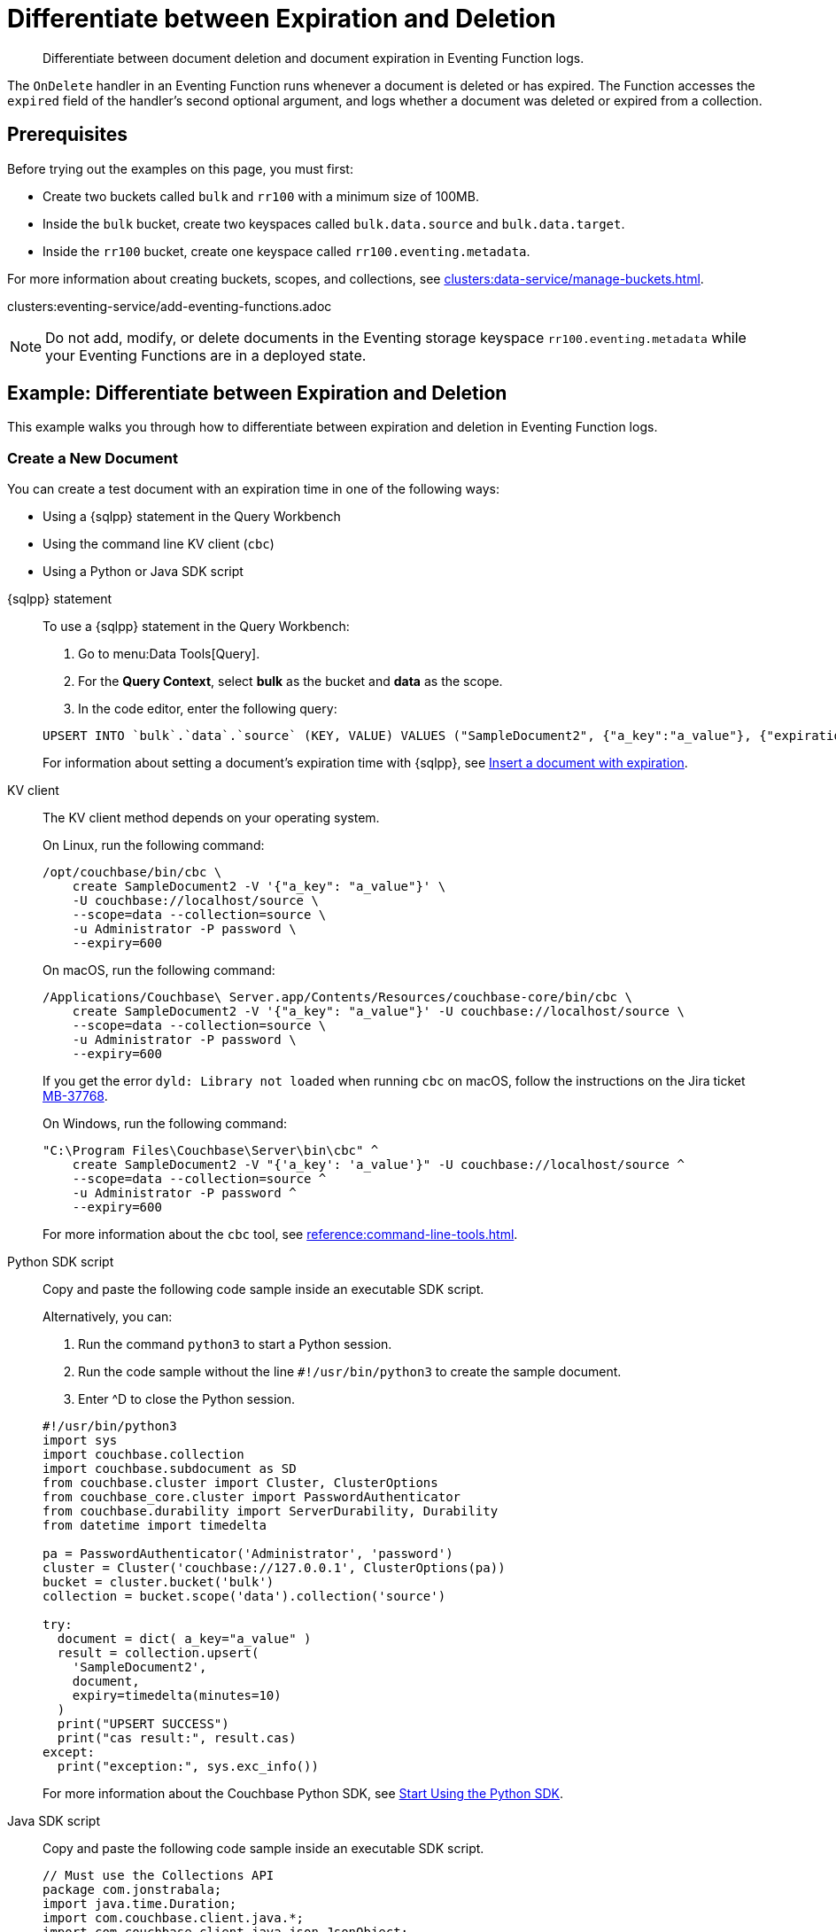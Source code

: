 = Differentiate between Expiration and Deletion
:description: Differentiate between document deletion and document expiration in Eventing Function logs.
:page-toclevels: 2
:tabs:

[abstract]
{description}

The `OnDelete` handler in an Eventing Function runs whenever a document is deleted or has expired.
The Function accesses the `expired` field of the handler's second optional argument, and logs whether a document was deleted or expired from a collection.


== Prerequisites

Before trying out the examples on this page, you must first:
 
* Create two buckets called `bulk` and `rr100` with a minimum size of 100MB.
* Inside the `bulk` bucket, create two keyspaces called `bulk.data.source` and `bulk.data.target`.
* Inside the `rr100` bucket, create one keyspace called `rr100.eventing.metadata`.

For more information about creating buckets, scopes, and collections, see xref:clusters:data-service/manage-buckets.adoc[].

clusters:eventing-service/add-eventing-functions.adoc

NOTE: Do not add, modify, or delete documents in the Eventing storage keyspace `rr100.eventing.metadata` while your Eventing Functions are in a deployed state.


== Example: Differentiate between Expiration and Deletion

This example walks you through how to differentiate between expiration and deletion in Eventing Function logs.

=== Create a New Document

You can create a test document with an expiration time in one of the following ways:

* Using a {sqlpp} statement in the Query Workbench
* Using the command line KV client (`cbc`)
* Using a Python or Java SDK script

[{tabs}] 
====
{sqlpp} statement::
+
--
To use a {sqlpp} statement in the Query Workbench:

. Go to menu:Data Tools[Query].
. For the *Query Context*, select *bulk* as the bucket and *data* as the scope.
. In the code editor, enter the following query:

[source,sqlpp]
----
UPSERT INTO `bulk`.`data`.`source` (KEY, VALUE) VALUES ("SampleDocument2", {"a_key":"a_value"}, {"expiration":600});
----

For information about setting a document's expiration time with {sqlpp}, see xref:n1ql:n1ql-language-reference/insert.adoc#insert-document-with-expiration[Insert a document with expiration].
--

KV client::
+
--
The KV client method depends on your operating system.

On Linux, run the following command:

[source,console]
----
/opt/couchbase/bin/cbc \
    create SampleDocument2 -V '{"a_key": "a_value"}' \
    -U couchbase://localhost/source \
    --scope=data --collection=source \
    -u Administrator -P password \
    --expiry=600 
----

On macOS, run the following command:

[source,console]
----
/Applications/Couchbase\ Server.app/Contents/Resources/couchbase-core/bin/cbc \
    create SampleDocument2 -V '{"a_key": "a_value"}' -U couchbase://localhost/source \
    --scope=data --collection=source \
    -u Administrator -P password \
    --expiry=600
----

If you get the error `dyld: Library not loaded` when running `cbc` on macOS, follow the instructions on the Jira ticket https://issues.couchbase.com/browse/MB-37768[MB-37768^].

On Windows, run the following command:

[source,console]
----
"C:\Program Files\Couchbase\Server\bin\cbc" ^
    create SampleDocument2 -V "{'a_key': 'a_value'}" -U couchbase://localhost/source ^
    --scope=data --collection=source ^
    -u Administrator -P password ^
    --expiry=600
----

For more information about the `cbc` tool, see xref:reference:command-line-tools.adoc[].
--

Python SDK script::
+
--
Copy and paste the following code sample inside an executable SDK script.

Alternatively, you can:

. Run the command `python3` to start a Python session.
. Run the code sample without the line `#!/usr/bin/python3` to create the sample document.
. Enter ^D to close the Python session.

[source,python]
----
#!/usr/bin/python3
import sys
import couchbase.collection
import couchbase.subdocument as SD
from couchbase.cluster import Cluster, ClusterOptions
from couchbase_core.cluster import PasswordAuthenticator
from couchbase.durability import ServerDurability, Durability
from datetime import timedelta

pa = PasswordAuthenticator('Administrator', 'password')
cluster = Cluster('couchbase://127.0.0.1', ClusterOptions(pa))
bucket = cluster.bucket('bulk')
collection = bucket.scope('data').collection('source')

try:
  document = dict( a_key="a_value" )
  result = collection.upsert(
    'SampleDocument2',
    document,
    expiry=timedelta(minutes=10)
  )
  print("UPSERT SUCCESS")
  print("cas result:", result.cas)
except:
  print("exception:", sys.exc_info())
----

For more information about the Couchbase Python SDK, see xref:python-sdk:hello-world/start-using-sdk.adoc[Start Using the Python SDK].
--

Java SDK script::
+ 
-- 
Copy and paste the following code sample inside an executable SDK script.

[source,java]
----
// Must use the Collections API
package com.jonstrabala;
import java.time.Duration;
import com.couchbase.client.java.*;
import com.couchbase.client.java.json.JsonObject;
import static com.couchbase.client.java.kv.UpsertOptions.upsertOptions;
public class DocExpiryTestCC {
    public static void main(String... args) throws Exception {
    	// Note, if not on the server you need to change "localhost" to your DNS name or IP
    	Cluster cluster = Cluster.connect("localhost", "Administrator", "password");
    	Bucket bucket = cluster.bucket("bulk");
    	// Collection collection = bucket.defaultCollection();
    	Collection collection = bucket.scope("data").collection("source");
    	String docID = "SampleDocument2";
    	Duration dura = Duration.ofMinutes(10);
    	try {
    		collection.upsert(
    			docID, JsonObject.create().put("a_key", "a_value"), 
    			upsertOptions().expiry(dura) );
    		System.out.println("docID: " + docID + " expires in " + dura.getSeconds());
    	} catch (Exception e) {
    		System.out.println("upsert error for docID: " + docID + " " + e);
    	}
        bucket = null;
        collection = null;
    	cluster.disconnect(Duration.ofSeconds(2000));
    }
}
----

For more information about the Couchbase Java SDK, see xref:java-sdk:hello-world:start-using-sdk.adoc[Start Using the Java SDK].
--
====

You now have a document in the `source` collection with a set expiration date.
This document is deleted after 600 seconds.

=== Create an Eventing Function

To create a new Eventing Function:

. Go to menu:Data Tools[Eventing].
. Click btn:[Add Function].
. In the *Settings* page, enter the following Function settings:
** *delete_v_expiry* under *Name*.
** *Determine if a document was removed due to an expiration or a deletion.* under *Description*.
** The keyspace `bulk.data.source` under *Listen to Location*.
** The keyspace `rr100.eventing.metadata` under *Eventing Storage*. 
. Click btn:[Next].
. In the *Bindings* page, click btn:[Next]. 
You do not need to create any bindings for this Function.
. In the code editor, replace the placeholder JavaScript code with the following code sample:
+
[source,javascript]
----
function OnDelete(meta, options) {
    if (options.expired) {
        log("doc expired:",meta.id);
    } else {
        log("doc deleted:",meta.id);
    }
}
----
+
. Click btn:[Create function] to create your Eventing Function.

The `OnDelete` handler creates a log that shows whether a document expired or was deleted.

When the document reaches its expiration time, the document is deleted as soon as one of the following happens:

* You try to access the document
* The expiry pager runs (every 60 minutes)
* Compaction runs

=== Deploy the Eventing Function

Deploy your Eventing Function:

. Go to menu:Data Tools[Eventing].
. Click *More Options (⋮)* next to *delete_v_expiry*.
. Click *Deploy* to deploy your Function.

After it's deployed, the Eventing Function executes on all existing documents and any documents you create in the future.

=== Check Document Expiration

When a document reaches its expiration time, the document is deleted as soon as one of the following happens:

* You try to access the document
* The expiry pager runs (every 60 minutes)
* Compaction runs

To check that the Eventing Function is targeting expired documents:

. Go to menu:Data Tools[Documents].
. Select the keyspace `bulk.data.source` in the *Get documents from* list.

The document *SampleDocument2* is already deleted if its expiration time has been reached.

If the document *SampleDocument2* is still being displayed, go to another page on the Capella UI and thenr return to menu:Data Tools[Documents].
The collection updates and deletes the document because you tried to access it.

=== Check the Eventing Function Log for Expiration

To check the Eventing Function log:

. Go to menu:Data Tools[Eventing].
. Click the *Log* icon next to the *delete_v_expiry* Eventing Function.
You should see the line `"doc expired:" "SampleDocument2"`.

=== Check Document Deletion

To check that the Eventing Function is targeting deleted documents:

. Go to menu:Data Tools[Documents].
. Select the keyspace `bulk.data.source` in the *Get documents from* list.
. Click btn:[Create Document].
. In the *Document ID* field, enter *SampleDocument3*.
. Leave the placeholder JSON text.
+
[source,json]
----
{
"click": "to edit",
"with JSON": "there are no reserved field names"
}
----
+
. Click btn:[Save] to create the document.
. Click the *Delete* icon next to *SampleDocument3*.
. In the *Delete Document* dialog, enter *delete* and click btn:[Delete document].

=== Check the Eventing Function Log for Deletion

To check the Eventing Function log for deletion:

. Go to menu:Data Tools[Eventing].
. Click the *Log* icon next to the *delete_v_expiry* Eventing Function.
You should see the line `"doc deleted:" "SampleDocument3"`.